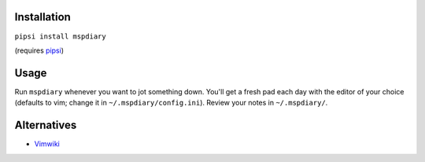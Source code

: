============
Installation
============
``pipsi install mspdiary``

(requires `pipsi <https://github.com/mitsuhiko/pipsi#readme>`_)

=====
Usage
=====
Run ``mspdiary`` whenever you want to jot something down. You'll get a fresh pad each day with the editor of your choice (defaults to vim; change it in ``~/.mspdiary/config.ini``). Review your notes in ``~/.mspdiary/``.

============
Alternatives
============
* `Vimwiki <https://github.com/vimwiki/vimwiki>`_

